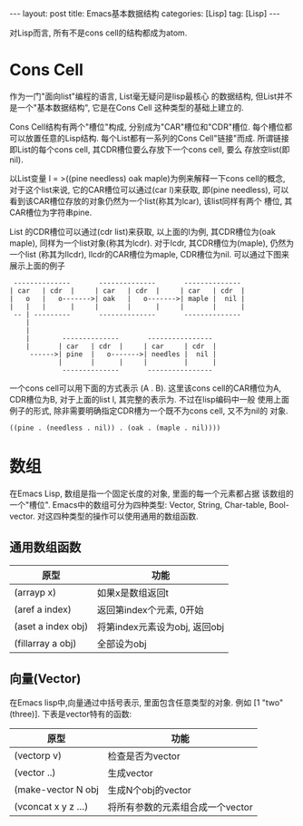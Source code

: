 #+OPTIONS: num:nil
#+OPTIONS: ^:nil
#+OPTIONS: H:nil
#+OPTIONS: toc:nil
#+AUTHOR: Zhengchao Xu
#+EMAIL: xuzhengchaojob@gmail.com

#+BEGIN_HTML
---
layout: post
title: Emacs基本数据结构
categories: [Lisp]
tag: [Lisp]
---
#+END_HTML

对Lisp而言, 所有不是cons cell的结构都成为atom.

* Cons Cell
作为一门"面向list"编程的语言, List毫无疑问是lisp最核心
的数据结构, 但List并不是一个"基本数据结构", 它是在Cons Cell
这种类型的基础上建立的. 

Cons Cell结构有两个"槽位"构成, 分别成为"CAR"槽位和"CDR"槽位.
每个槽位都可以放置任意的Lisp结构. 每个List都有一系列的Cons Cell"链接"而成.
所谓链接即List的每个cons cell, 其CDR槽位要么存放下一个cons cell, 要么
存放空list(即nil). 

以List变量 l = >((pine needless) oak maple)为例来解释一下cons cell的概念, 
对于这个list来说, 它的CAR槽位可以通过(car l)来获取, 即(pine needless), 
可以看到该CAR槽位存放的对象仍然为一个list(称其为lcar), 该list同样有两个
槽位, 其CAR槽位为字符串pine. 

List 的CDR槽位可以通过(cdr list)来获取, 以上面的l为例, 其CDR槽位为(oak maple),
同样为一个list对象(称其为lcdr). 对于lcdr, 其CDR槽位为(maple), 仍然为一个list
(称其为llcdr), llcdr的CAR槽位为maple, CDR槽位为nil.
可以通过下图来展示上面的例子
#+BEGIN_EXAMPLE
      --------------       --------------       --------------
     | car   | cdr  |     | car   | cdr  |     | car   | cdr  |
     |   o   |   o------->| oak   |   o------->| maple |  nil |
     |   |   |      |     |       |      |     |       |      |
      -- | ---------       --------------       --------------
         |
         |
         |        --------------       ----------------
         |       | car   | cdr  |     | car     | cdr  |
          ------>| pine  |   o------->| needles |  nil |
                 |       |      |     |         |      |
                  --------------       ----------------
#+END_EXAMPLE
 
一个cons cell可以用下面的方式表示 (A . B). 这里该cons cell的CAR槽位为A,
CDR槽位为B, 对于上面的list l, 其完整的表示为. 不过在lisp编码中一般
使用上面例子的形式, 除非需要明确指定CDR槽为一个既不为cons cell, 又不为nil的
对象.
#+BEGIN_EXAMPLE
((pine . (needless . nil)) . (oak . (maple . nil))))
#+END_EXAMPLE 

* 数组
在Emacs Lisp, 数组是指一个固定长度的对象, 里面的每一个元素都占据
该数组的一个"槽位".  Emacs中的数组可分为四种类型: Vector, String, 
Char-table, Bool-vector. 对这四种类型的操作可以使用通用的数组函数.
** 通用数组函数
| 原型               | 功能                          |
|--------------------+-------------------------------|
| (arrayp x)         | 如果x是数组返回t              |
| (aref a index)     | 返回第index个元素, 0开始      |
| (aset a index obj) | 将第index元素设为obj, 返回obj |
| (fillarray a obj)  | 全部设为obj                   |

** 向量(Vector)
在Emacs lisp中,向量通过中括号表示, 里面包含任意类型的对象. 
例如 [1 "two" (three)]. 下表是vector特有的函数:
| 原型                | 功能                             |
|---------------------+----------------------------------|
| (vectorp v)         | 检查是否为vector                 |
| (vector ..)         | 生成vector                       |
| (make-vector N obj  | 生成N个obj的vector               |
| (vconcat x y z ...) | 将所有参数的元素组合成一个vector |
